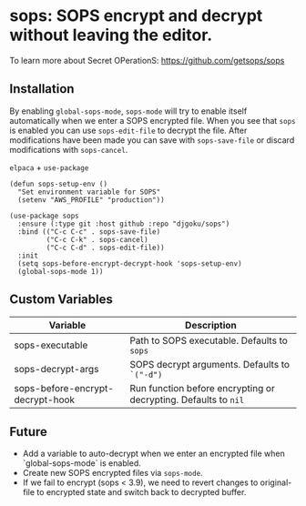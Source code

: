 * sops: SOPS encrypt and decrypt without leaving the editor.

To learn more about Secret OPerationS: [[https://github.com/getsops/sops]]

** Installation

By enabling ~global-sops-mode~, ~sops-mode~ will try to enable itself
automatically when we enter a SOPS encrypted file. When you see that
~sops~ is enabled you can use ~sops-edit-file~ to decrypt the
file. After modifications have been made you can save with
~sops-save-file~ or discard modifications with ~sops-cancel~.

~elpaca~ + ~use-package~
#+begin_example
(defun sops-setup-env ()
  "Set environment variable for SOPS"
  (setenv "AWS_PROFILE" "production"))

(use-package sops
  :ensure (:type git :host github :repo "djgoku/sops")
  :bind (("C-c C-c" . sops-save-file)
         ("C-c C-k" . sops-cancel)
         ("C-c C-d" . sops-edit-file))
  :init
  (setq sops-before-encrypt-decrypt-hook 'sops-setup-env)
  (global-sops-mode 1))
#+end_example

** Custom Variables

| Variable                         | Description                                                     |
|----------------------------------+-----------------------------------------------------------------|
| sops-executable                  | Path to SOPS executable. Defaults to ~sops~                     |
| sops-decrypt-args                | SOPS decrypt arguments. Defaults to ~`("-d")~                   |
| sops-before-encrypt-decrypt-hook | Run function before encrypting or decrypting. Defaults to ~nil~ |

** Future

- Add a variable to auto-decrypt when we enter an encrypted file when `global-sops-mode` is enabled.
- Create new SOPS encrypted files via ~sops-mode~.
- If we fail to encrypt (sops < 3.9), we need to revert changes to original-file to encrypted state and switch back to decrypted buffer.

